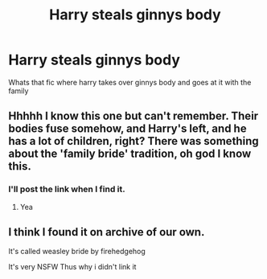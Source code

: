 #+TITLE: Harry steals ginnys body

* Harry steals ginnys body
:PROPERTIES:
:Author: dreamgraber
:Score: 5
:DateUnix: 1595032625.0
:DateShort: 2020-Jul-18
:FlairText: What's That Fic?
:END:
Whats that fic where harry takes over ginnys body and goes at it with the family


** Hhhhh I know this one but can't remember. Their bodies fuse somehow, and Harry's left, and he has a lot of children, right? There was something about the 'family bride' tradition, oh god I know this.
:PROPERTIES:
:Author: JustAFictionNerd
:Score: 2
:DateUnix: 1595061796.0
:DateShort: 2020-Jul-18
:END:

*** I'll post the link when I find it.
:PROPERTIES:
:Author: JustAFictionNerd
:Score: 1
:DateUnix: 1595061826.0
:DateShort: 2020-Jul-18
:END:

**** Yea
:PROPERTIES:
:Author: dreamgraber
:Score: 1
:DateUnix: 1595091042.0
:DateShort: 2020-Jul-18
:END:


** I think I found it on archive of our own.

It's called weasley bride by firehedgehog

It's very NSFW Thus why i didn't link it
:PROPERTIES:
:Author: Ceramite117
:Score: 1
:DateUnix: 1595082412.0
:DateShort: 2020-Jul-18
:END:
